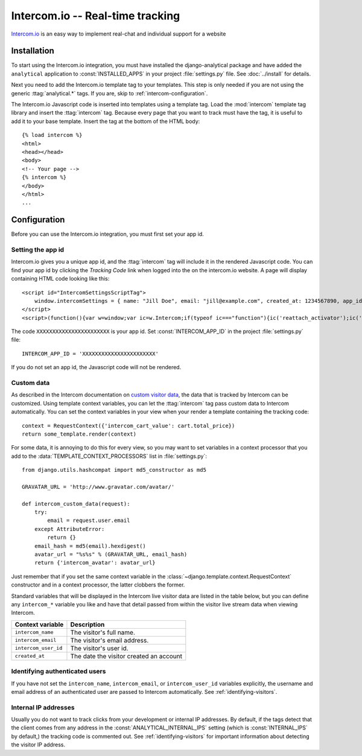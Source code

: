 =================================
Intercom.io -- Real-time tracking
=================================

Intercom.io_ is an easy way to implement real-chat and individual
support for a website

.. _Intercom.io: http://www.intercom.io/


.. intercom-installation:

Installation
============

To start using the Intercom.io integration, you must have installed the
django-analytical package and have added the ``analytical`` application
to :const:`INSTALLED_APPS` in your project :file:`settings.py` file.
See :doc:`../install` for details.

Next you need to add the Intercom.io template tag to your templates.
This step is only needed if you are not using the generic
:ttag:`analytical.*` tags.  If you are, skip to
:ref:`intercom-configuration`.

The Intercom.io Javascript code is inserted into templates using a
template tag.  Load the :mod:`intercom` template tag library and
insert the :ttag:`intercom` tag.  Because every page that you want to
track must have the tag, it is useful to add it to your base template.
Insert the tag at the bottom of the HTML body::

    {% load intercom %}
    <html>
    <head></head>
    <body>
    <!-- Your page -->
    {% intercom %}
    </body>
    </html>
    ...


.. _intercom-configuration:

Configuration
=============

Before you can use the Intercom.io integration, you must first set your
app id.


.. _intercom-site-id:

Setting the app id
--------------------------

Intercom.io gives you a unique app id, and the :ttag:`intercom`
tag will include it in the rendered Javascript code.  You can find your
app id by clicking the *Tracking Code* link when logged into
the on the intercom.io website.  A page will display containing
HTML code looking like this::

    <script id="IntercomSettingsScriptTag">
        window.intercomSettings = { name: "Jill Doe", email: "jill@example.com", created_at: 1234567890, app_id: "XXXXXXXXXXXXXXXXXXXXXXX" };
    </script>
    <script>(function(){var w=window;var ic=w.Intercom;if(typeof ic==="function"){ic('reattach_activator');ic('update',intercomSettings);}else{var d=document;var i=function(){i.c(arguments)};i.q=[];i.c=function(args){i.q.push(args)};w.Intercom=i;function l(){var s=d.createElement('script');s.type='text/javascript';s.async=true;s.src='https://static.intercomcdn.com/intercom.v1.js';var x=d.getElementsByTagName('script')[0];x.parentNode.insertBefore(s,x);}if(w.attachEvent){w.attachEvent('onload',l);}else{w.addEventListener('load',l,false);}}})()</script>

The code ``XXXXXXXXXXXXXXXXXXXXXXX`` is your app id.  Set
:const:`INTERCOM_APP_ID` in the project :file:`settings.py`
file::

    INTERCOM_APP_ID = 'XXXXXXXXXXXXXXXXXXXXXXX'

If you do not set an app id, the Javascript code will not be
rendered.


Custom data
-----------

As described in the Intercom documentation on `custom visitor data`_,
the data that is tracked by Intercom can be customized.  Using template
context variables, you can let the :ttag:`intercom` tag pass custom data
to Intercom automatically.  You can set the context variables in your view
when your render a template containing the tracking code::

    context = RequestContext({'intercom_cart_value': cart.total_price})
    return some_template.render(context)

For some data, it is annoying to do this for every view, so you may want
to set variables in a context processor that you add to the
:data:`TEMPLATE_CONTEXT_PROCESSORS` list in :file:`settings.py`::

    from django.utils.hashcompat import md5_constructor as md5

    GRAVATAR_URL = 'http://www.gravatar.com/avatar/'

    def intercom_custom_data(request):
        try:
            email = request.user.email
        except AttributeError:
            return {}
        email_hash = md5(email).hexdigest()
        avatar_url = "%s%s" % (GRAVATAR_URL, email_hash)
        return {'intercom_avatar': avatar_url}

Just remember that if you set the same context variable in the
:class:`~django.template.context.RequestContext` constructor and in a
context processor, the latter clobbers the former.

Standard variables that will be displayed in the Intercom live visitor
data are listed in the table below, but you can define any ``intercom_*``
variable you like and have that detail passed from within the visitor
live stream data when viewing Intercom.

====================  ===========================================
Context variable       Description
====================  ===========================================
``intercom_name``       The visitor's full name.
--------------------  -------------------------------------------
``intercom_email``      The visitor's email address.
--------------------  -------------------------------------------
``intercom_user_id``    The visitor's user id.
--------------------  -------------------------------------------
``created_at``          The date the visitor created an account
====================  ===========================================


.. _`custom visitor data`: https://www.intercom.com/help/configure-intercom-for-your-product-or-site/customize-intercom-to-be-about-your-users/send-custom-user-attributes-to-intercom


Identifying authenticated users
-------------------------------

If you have not set the ``intercom_name``, ``intercom_email``, or ``intercom_user_id`` variables
explicitly, the username and email address of an authenticated user are
passed to Intercom automatically.  See :ref:`identifying-visitors`.

.. _intercom-internal-ips:

Internal IP addresses
---------------------

Usually you do not want to track clicks from your development or
internal IP addresses.  By default, if the tags detect that the client
comes from any address in the :const:`ANALYTICAL_INTERNAL_IPS` setting
(which is :const:`INTERNAL_IPS` by default,) the tracking code is 
commented out. See :ref:`identifying-visitors` for important information
about detecting the visitor IP address.
